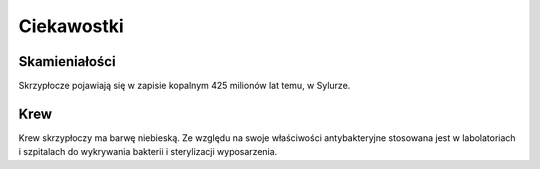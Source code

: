
Ciekawostki
==============

Skamieniałości
-------------------

Skrzypłocze pojawiają się w zapisie kopalnym 425 milionów lat temu, w Sylurze.

Krew
---------

Krew skrzypłoczy ma barwę niebieską. Ze względu na swoje właściwości antybakteryjne stosowana jest w labolatoriach i szpitalach do wykrywania bakterii i sterylizacji wyposarzenia.

